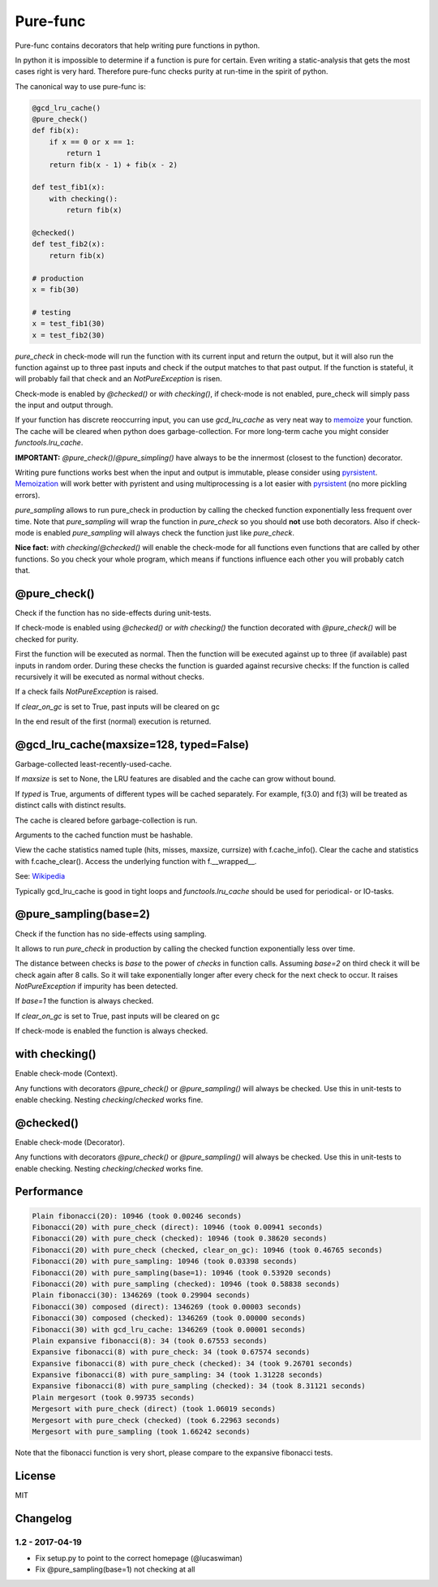 
=========
Pure-func
=========

|travis| |pypi|

.. |travis| image:: https://travis-ci.org/adfinis-sygroup/pure_func.svg?branch=master  # noqa
    :target: https://travis-ci.org/adfinis-sygroup/pure_func

.. |pypi| image:: https://badge.fury.io/py/pure-func.svg
    :target: https://badge.fury.io/py/pure-func

Pure-func contains decorators that help writing pure functions in python.

In python it is impossible to determine if a function is pure for certain.
Even writing a static-analysis that gets the most cases right is very hard.
Therefore pure-func checks purity at run-time in the spirit of python.

The canonical way to use pure-func is:

.. code-block:: python

   @gcd_lru_cache()
   @pure_check()
   def fib(x):
       if x == 0 or x == 1:
           return 1
       return fib(x - 1) + fib(x - 2)

   def test_fib1(x):
       with checking():
           return fib(x)

   @checked()
   def test_fib2(x):
       return fib(x)

   # production
   x = fib(30)

   # testing
   x = test_fib1(30)
   x = test_fib2(30)

*pure_check* in check-mode will run the function with its current input and
return the output, but it will also run the function against up to three past
inputs and check if the output matches to that past output. If the function is
stateful, it will probably fail that check and an *NotPureException* is risen.

Check-mode is enabled by *@checked()* or *with checking()*, if check-mode is
not enabled, pure_check will simply pass the input and output through.

If your function has discrete reoccurring input, you can use *gcd_lru_cache* as
very neat way to memoize_ your function. The cache will be cleared when python
does garbage-collection. For more long-term cache you might consider
*functools.lru_cache*.

**IMPORTANT:** *@pure_check()*/*@pure_simpling()* have always to be the
innermost (closest to the function) decorator.

.. _memoize: https://en.wikipedia.org/wiki/Memoization

Writing pure functions works best when the input and output is immutable,
please consider using pyrsistent_. Memoization_ will work better with pyristent
and using multiprocessing is a lot easier with pyrsistent_ (no more
pickling errors).

.. _Memoization: https://en.wikipedia.org/wiki/Memoization

.. _pyrsistent: https://pyrsistent.readthedocs.io/en/latest/

*pure_sampling* allows to run pure_check in production by calling the checked
function exponentially less frequent over time. Note that *pure_sampling* will
wrap the function in *pure_check* so you should **not** use both decorators.
Also if check-mode is enabled *pure_sampling* will always check the function
just like *pure_check*.

**Nice fact:** *with checking*/*@checked()* will enable the check-mode for all
functions even functions that are called by other functions. So you check your
whole program, which means if functions influence each other you will probably
catch that.

@pure_check()
=============

Check if the function has no side-effects during unit-tests.

If check-mode is enabled using *@checked()* or *with checking()* the
function decorated with *@pure_check()* will be checked for purity.

First the function will be executed as normal. Then the function will be
executed against up to three (if available) past inputs in random order.
During these checks the function is guarded against recursive checks: If
the function is called recursively it will be executed as normal without
checks.

If a check fails *NotPureException* is raised.

If *clear_on_gc* is set to True, past inputs will be cleared on gc

In the end result of the first (normal) execution is returned.

@gcd_lru_cache(maxsize=128, typed=False)
========================================

Garbage-collected least-recently-used-cache.

If *maxsize* is set to None, the LRU features are disabled and the cache
can grow without bound.

If *typed* is True, arguments of different types will be cached separately.
For example, f(3.0) and f(3) will be treated as distinct calls with
distinct results.

The cache is cleared before garbage-collection is run.

Arguments to the cached function must be hashable.

View the cache statistics named tuple (hits, misses, maxsize, currsize)
with f.cache_info(). Clear the cache and statistics with f.cache_clear().
Access the underlying function with f.__wrapped__.

See: Wikipedia_

.. _Wikipedia: http://en.wikipedia.org/wiki/Cache_algorithms#Least_Recently_Used  # noqa

Typically gcd_lru_cache is good in tight loops and *functools.lru_cache*
should be used for periodical- or IO-tasks.

@pure_sampling(base=2)
======================

Check if the function has no side-effects using sampling.

It allows to run *pure_check* in production by calling the checked function
exponentially less over time.

The distance between checks is *base* to the power of *checks* in function
calls. Assuming *base=2* on third check it will be check again after 8
calls. So it will take exponentially longer after every check for the next
check to occur. It raises *NotPureException* if impurity has been detected.

If *base=1* the function is always checked.

If *clear_on_gc* is set to True, past inputs will be cleared on gc

If check-mode is enabled the function is always checked.

with checking()
===============

Enable check-mode (Context).

Any functions with decorators *@pure_check()* or *@pure_sampling()* will
always be checked. Use this in unit-tests to enable checking. Nesting
*checking*/*checked* works fine.

@checked()
==========

Enable check-mode (Decorator).

Any functions with decorators *@pure_check()* or *@pure_sampling()* will
always be checked. Use this in unit-tests to enable checking. Nesting
*checking*/*checked* works fine.

Performance
===========

.. code-block:: text

   Plain fibonacci(20): 10946 (took 0.00246 seconds)
   Fibonacci(20) with pure_check (direct): 10946 (took 0.00941 seconds)
   Fibonacci(20) with pure_check (checked): 10946 (took 0.38620 seconds)
   Fibonacci(20) with pure_check (checked, clear_on_gc): 10946 (took 0.46765 seconds)
   Fibonacci(20) with pure_sampling: 10946 (took 0.03398 seconds)
   Fibonacci(20) with pure_sampling(base=1): 10946 (took 0.53920 seconds)
   Fibonacci(20) with pure_sampling (checked): 10946 (took 0.58838 seconds)
   Plain fibonacci(30): 1346269 (took 0.29904 seconds)
   Fibonacci(30) composed (direct): 1346269 (took 0.00003 seconds)
   Fibonacci(30) composed (checked): 1346269 (took 0.00000 seconds)
   Fibonacci(30) with gcd_lru_cache: 1346269 (took 0.00001 seconds)
   Plain expansive fibonacci(8): 34 (took 0.67553 seconds)
   Expansive fibonacci(8) with pure_check: 34 (took 0.67574 seconds)
   Expansive fibonacci(8) with pure_check (checked): 34 (took 9.26701 seconds)
   Expansive fibonacci(8) with pure_sampling: 34 (took 1.31228 seconds)
   Expansive fibonacci(8) with pure_sampling (checked): 34 (took 8.31121 seconds)
   Plain mergesort (took 0.99735 seconds)
   Mergesort with pure_check (direct) (took 1.06019 seconds)
   Mergesort with pure_check (checked) (took 6.22963 seconds)
   Mergesort with pure_sampling (took 1.66242 seconds)

Note that the fibonacci function is very short, please compare to the expansive
fibonacci tests.

License
=======

MIT

Changelog
=========

1.2 - 2017-04-19
----------------

* Fix setup.py to point to the correct homepage (@lucaswiman)

* Fix @pure_sampling(base=1) not checking at all
